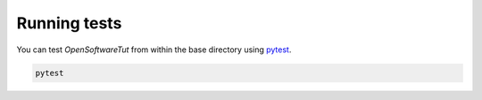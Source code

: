Running tests
============
You can test *OpenSoftwareTut* from within the base directory using `pytest
<https://docs.pytest.org/en/latest/>`_.

.. code-block:: bash

    pytest
